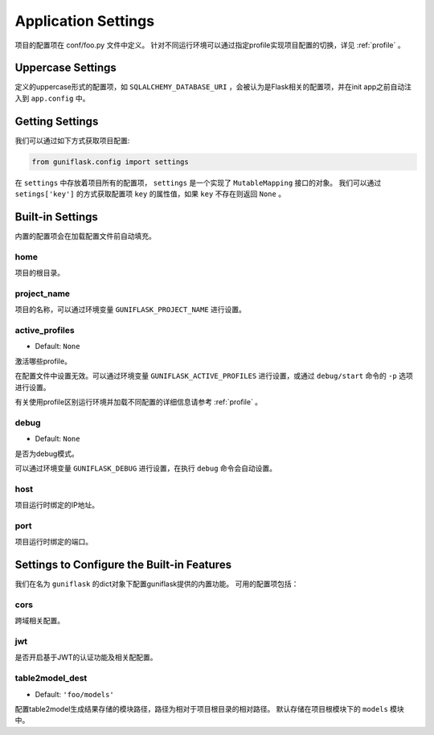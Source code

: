 .. _settings:

Application Settings
====================

项目的配置项在 conf/foo.py 文件中定义。
针对不同运行环境可以通过指定profile实现项目配置的切换，详见 :ref:`profile` 。

Uppercase Settings
------------------

定义的uppercase形式的配置项，如 ``SQLALCHEMY_DATABASE_URI`` ，会被认为是Flask相关的配置项，并在init app之前自动注入到 ``app.config`` 中。

Getting Settings
----------------

我们可以通过如下方式获取项目配置:

.. code-block:: python

    from guniflask.config import settings

在 ``settings`` 中存放着项目所有的配置项， ``settings`` 是一个实现了 ``MutableMapping`` 接口的对象。
我们可以通过 ``setings['key']`` 的方式获取配置项 ``key`` 的属性值，如果 ``key`` 不存在则返回 ``None`` 。

Built-in Settings
-----------------

内置的配置项会在加载配置文件前自动填充。

home
^^^^

项目的根目录。

project_name
^^^^^^^^^^^^

项目的名称，可以通过环境变量 ``GUNIFLASK_PROJECT_NAME`` 进行设置。

.. _active_profiles:

active_profiles
^^^^^^^^^^^^^^^

- Default: ``None``

激活哪些profile。

在配置文件中设置无效。可以通过环境变量 ``GUNIFLASK_ACTIVE_PROFILES`` 进行设置，或通过 ``debug/start`` 命令的 ``-p`` 选项进行设置。

有关使用profile区别运行环境并加载不同配置的详细信息请参考 :ref:`profile` 。

debug
^^^^^

- Default: ``None``

是否为debug模式。

可以通过环境变量 ``GUNIFLASK_DEBUG`` 进行设置，在执行 ``debug`` 命令会自动设置。

host
^^^^

项目运行时绑定的IP地址。

port
^^^^

项目运行时绑定的端口。

Settings to Configure the Built-in Features
-------------------------------------------

我们在名为 ``guniflask`` 的dict对象下配置guniflask提供的内置功能。
可用的配置项包括：

cors
^^^^

跨域相关配置。

jwt
^^^

是否开启基于JWT的认证功能及相关配配置。

.. _table2model_dest:

table2model_dest
^^^^^^^^^^^^^^^^

- Default: ``'foo/models'``

配置table2model生成结果存储的模块路径，路径为相对于项目根目录的相对路径。
默认存储在项目根模块下的 ``models`` 模块中。
